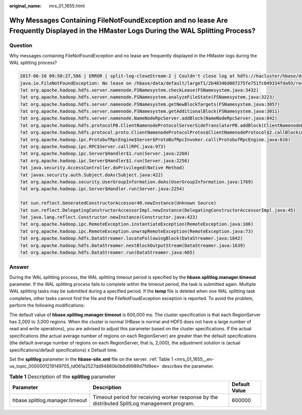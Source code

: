 :original_name: mrs_01_1655.html

.. _mrs_01_1655:

Why Messages Containing FileNotFoundException and no lease Are Frequently Displayed in the HMaster Logs During the WAL Splitting Process?
=========================================================================================================================================

Question
--------

Why messages containing FileNotFoundException and no lease are frequently displayed in the HMaster logs during the WAL splitting process?

.. code-block::

   2017-06-10 09:50:27,586 | ERROR | split-log-closeStream-2 | Couldn't close log at hdfs://hacluster/hbase/data/default/largeT1/2b48346d087275fe751fc049334fda93/recovered.edits/0000000000000000000.temp | org.apache.hadoop.hbase.wal.WALSplitter$LogRecoveredEditsOutputSink$2.call(WALSplitter.java:1330)
   java.io.FileNotFoundException: No lease on /hbase/data/default/largeT1/2b48346d087275fe751fc049334fda93/recovered.edits/0000000000000000000.temp (inode 1092653): File does not exist. [Lease.  Holder: DFSClient_NONMAPREDUCE_1202985678_1, pendingcreates: 1936]
   ?at org.apache.hadoop.hdfs.server.namenode.FSNamesystem.checkLease(FSNamesystem.java:3432)
   ?at org.apache.hadoop.hdfs.server.namenode.FSNamesystem.analyzeFileState(FSNamesystem.java:3223)
   ?at org.apache.hadoop.hdfs.server.namenode.FSNamesystem.getNewBlockTargets(FSNamesystem.java:3057)
   ?at org.apache.hadoop.hdfs.server.namenode.FSNamesystem.getAdditionalBlock(FSNamesystem.java:3011)
   ?at org.apache.hadoop.hdfs.server.namenode.NameNodeRpcServer.addBlock(NameNodeRpcServer.java:842)
   ?at org.apache.hadoop.hdfs.protocolPB.ClientNamenodeProtocolServerSideTranslatorPB.addBlock(ClientNamenodeProtocolServerSideTranslatorPB.java:526)
   ?at org.apache.hadoop.hdfs.protocol.proto.ClientNamenodeProtocolProtos$ClientNamenodeProtocol$2.callBlockingMethod(ClientNamenodeProtocolProtos.java)
   ?at org.apache.hadoop.ipc.ProtobufRpcEngine$Server$ProtoBufRpcInvoker.call(ProtobufRpcEngine.java:616)
   ?at org.apache.hadoop.ipc.RPC$Server.call(RPC.java:973)
   ?at org.apache.hadoop.ipc.Server$Handler$1.run(Server.java:2260)
   ?at org.apache.hadoop.ipc.Server$Handler$1.run(Server.java:2256)
   ?at java.security.AccessController.doPrivileged(Native Method)
   ?at javax.security.auth.Subject.doAs(Subject.java:422)
   ?at org.apache.hadoop.security.UserGroupInformation.doAs(UserGroupInformation.java:1769)
   ?at org.apache.hadoop.ipc.Server$Handler.run(Server.java:2254)

   ?at sun.reflect.GeneratedConstructorAccessor40.newInstance(Unknown Source)
   ?at sun.reflect.DelegatingConstructorAccessorImpl.newInstance(DelegatingConstructorAccessorImpl.java:45)
   ?at java.lang.reflect.Constructor.newInstance(Constructor.java:423)
   ?at org.apache.hadoop.ipc.RemoteException.instantiateException(RemoteException.java:106)
   ?at org.apache.hadoop.ipc.RemoteException.unwrapRemoteException(RemoteException.java:73)
   ?at org.apache.hadoop.hdfs.DataStreamer.locateFollowingBlock(DataStreamer.java:1842)
   ?at org.apache.hadoop.hdfs.DataStreamer.nextBlockOutputStream(DataStreamer.java:1639)
   ?at org.apache.hadoop.hdfs.DataStreamer.run(DataStreamer.java:665)

Answer
------

During the WAL splitting process, the WAL splitting timeout period is specified by the **hbase.splitlog.manager.timeout** parameter. If the WAL splitting process fails to complete within the timeout period, the task is submitted again. Multiple WAL splitting tasks may be submitted during a specified period. If the **temp** file is deleted when one WAL splitting task completes, other tasks cannot find the file and the FileNotFoudException exception is reported. To avoid the problem, perform the following modifications:

The default value of **hbase.splitlog.manager.timeout** is 600,000 ms. The cluster specification is that each RegionServer has 2,000 to 3,000 regions. When the cluster is normal (HBase is normal and HDFS does not have a large number of read and write operations), you are advised to adjust this parameter based on the cluster specifications. If the actual specifications (the actual average number of regions on each RegionServer) are greater than the default specifications (the default average number of regions on each RegionServer, that is, 2,000), the adjustment solution is (actual specifications/default specifications) x Default time.

Set the **splitlog** parameter in the **hbase-site.xml** file on the server. :ref:`Table 1 <mrs_01_1655__en-us_topic_0000001219149705_td061a2527dd94860b0b6d9989d7fd9ee>` describes the parameter.

.. _mrs_01_1655__en-us_topic_0000001219149705_td061a2527dd94860b0b6d9989d7fd9ee:

.. table:: **Table 1** Description of the **splitlog** parameter

   +--------------------------------+----------------------------------------------------------------------------------------------+---------------+
   | Parameter                      | Description                                                                                  | Default Value |
   +================================+==============================================================================================+===============+
   | hbase.splitlog.manager.timeout | Timeout period for receiving worker response by the distributed SplitLog management program. | 600000        |
   +--------------------------------+----------------------------------------------------------------------------------------------+---------------+
